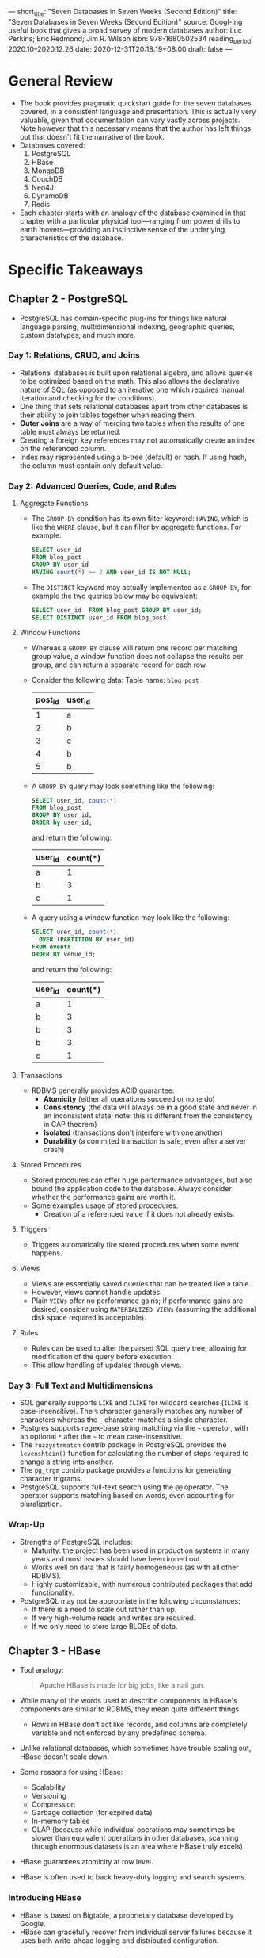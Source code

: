 ---
short_title: "Seven Databases in Seven Weeks (Second Edition)"
title: "Seven Databases in Seven Weeks (Second Edition)"
source: Googl-ing useful book that gives a broad survey of modern databases
author: Luc Perkins; Eric Redmond; Jim R. Wilson
isbn: 978-1680502534
reading_period: 2020.10–2020.12.26
date: 2020-12-31T20:18:19+08:00
draft: false
---

* General Review
- The book provides pragmatic quickstart guide for the seven databases covered,
  in a consistent language and presentation. This is actually very valuable,
  given that documentation can vary vastly across projects. Note however that
  this necessary means that the author has left things out that doesn't fit the
  narrative of the book.
- Databases covered:
  1. PostgreSQL
  2. HBase
  3. MongoDB
  4. CouchDB
  5. Neo4J
  6. DynamoDB
  7. Redis
- Each chapter starts with an analogy of the database examined in that chapter
  with a particular physical tool---ranging from power drills to earth
  movers---providing an instinctive sense of the underlying characteristics of
  the database.
* Specific Takeaways
** Chapter 2 - PostgreSQL
- PostgreSQL has domain-specific plug-ins for things like natural language
  parsing, multidimensional indexing, geographic queries, custom datatypes, and
  much more.
*** Day 1: Relations, CRUD, and Joins
- Relational databases is built upon relational algebra, and allows queries to
  be optimized based on the math. This also allows the declarative nature of SQL
  (as opposed to an iterative one which requires manual iteration and checking
  for the conditions).
- One thing that sets relational databases apart from other databases is their
  ability to join tables together when reading them.
- *Outer Joins* are a way of merging two tables when the results of one table
  must always be returned.
- Creating a foreign key references may not automatically create an index on the
  referenced column.
- Index may represented using a b-tree (default) or hash. If using hash, the
  column must contain only default value.
*** Day 2: Advanced Queries, Code, and Rules
**** Aggregate Functions
- The ~GROUP BY~ condition has its own filter keyword: ~HAVING~, which is like
  the ~WHERE~ clause, but it can filter by aggregate functions. For example:
  #+BEGIN_SRC sql
    SELECT user_id
    FROM blog_post
    GROUP BY user_id
    HAVING count(*) >= 2 AND user_id IS NOT NULL;
  #+END_SRC
- The ~DISTINCT~ keyword may actually implemented as a ~GROUP BY~, for example
  the two queries below may be equivalent:
  #+BEGIN_SRC sql
    SELECT user_id  FROM blog_post GROUP BY user_id;
    SELECT DISTINCT user_id FROM blog_post;
  #+END_SRC
**** Window Functions
- Whereas a ~GROUP BY~ clause will return one record per matching group value, a
  window function does not collapse the results per group, and can return a
  separate record for each row.
- Consider the following data:
  Table name: =blog_post=
  | post_id | user_id |
  |---------+---------|
  |       1 | a       |
  |       2 | b       |
  |       3 | c       |
  |       4 | b       |
  |       5 | b       |
- A ~GROUP BY~ query may look something like the following:
  #+BEGIN_SRC sql
    SELECT user_id, count(*)
    FROM blog_post
    GROUP BY user_id,
    ORDER by user_id;
  #+END_SRC
  and return the following:
  | user_id | count(*) |
  |---------+----------|
  | a       |        1 |
  | b       |        3 |
  | c       |        1 |
- A query using a window function may look like the following:
  #+BEGIN_SRC sql
    SELECT user_id, count(*)
      OVER (PARTITION BY user_id)
    FROM events
    ORDER BY venue_id;
  #+END_SRC
  and return the following:
  | user_id | count(*) |
  |---------+----------|
  | a       |        1 |
  | b       |        3 |
  | b       |        3 |
  | b       |        3 |
  | c       |        1 |
**** Transactions
- RDBMS generally provides ACID guarantee:
  - *Atomicity* (either all operations succeed or none do)
  - *Consistency* (the data will always be in a good state and never in an
    inconsistent state; note: this is different from the consistency in CAP
    theorem)
  - *Isolated* (transactions don't interfere with one another)
  - *Durability* (a commited transaction is safe, even after a server crash)
**** Stored Procedures
- Stored procdures can offer huge performance advantages, but also bound the
  application code to the database. Always consider whether the performance
  gains are worth it.
- Some examples usage of stored procedures:
  - Creation of a referenced value if it does not already exists.
**** Triggers
- Triggers automatically fire stored procedures when some event happens.
**** Views
- Views are essentially saved queries that can be treated like a table.
- However, views cannot handle updates.
- Plain ~VIEWs~ offer no performance gains; if performance gains are desired,
  consider using ~MATERIALIZED VIEWs~ (assuming the additional disk space
  required is acceptable).
**** Rules
- Rules can be used to alter the parsed SQL query tree, allowing for
  modification of the query before execution.
- This allow handling of updates through views.
*** Day 3: Full Text and Multidimensions
- SQL generally supports ~LIKE~ and ~ILIKE~ for wildcard searches (~ILIKE~ is
  case-insensitive). The ~%~ character generally matches any number of
  characters whereas the ~_~ character matches a single character.
- Postgres supports regex-base string matching via the ~~~ operator, with an
  optional ~*~ after the ~~~ to mean case-insensitive.
- The =fuzzystrmatch= contrib package in PostgreSQL provides the ~levenshtein()~
  function for calculating the number of steps required to change a string into
  another.
- The =pg_trgm= contrib package provides a functions for generating
  character trigrams.
- PostgreSQL supports full-text search using the ~@@~ operator. The operator
  supports matching based on words, even accounting for pluralization.
*** Wrap-Up
- Strengths of PostgreSQL includes:
  - Maturity: the project has been used in production systems in many years and
    most issues should have been ironed out.
  - Works well on data that is fairly homogeneous (as with all other RDBMS).
  - Highly customizable, with numerous contributed packages that add
    functionality.
- PostgreSQL may not be appropriate in the following circumstances:
  - If there is a need to scale out rather than up.
  - If very high-volume reads and writes are required.
  - If we only need to store large BLOBs of data.
** Chapter 3 - HBase
- Tool analogy:
  #+BEGIN_QUOTE
  Apache HBase is made for big jobs, like a nail gun.
  #+END_QUOTE
- While many of the words used to describe components in HBase's components are
  similar to RDBMS, they mean quite different things.
  - Rows in HBase don't act like records, and columns are completely variable
    and not enforced by any predefined schema.
- Unlike relational databases, which sometimes have trouble scaling out, HBase
  doesn't scale down.
- Some reasons for using HBase:
  - Scalability
  - Versioning
  - Compression
  - Garbage collection (for expired data)
  - In-memory tables
  - OLAP (because while individual operations may sometimes be slower than
    equivalent operations in other databases, scanning through enormous datasets
    is an area where HBase truly excels)
- HBase guarantees atomicity at row level.
- HBase is often used to back heavy-duty logging and search systems.
*** Introducing HBase
- HBase is based on Bigtable, a proprietary database developed by Google.
- HBase can gracefully recover from individual server failures because it uses
  both write-ahead logging and distributed configuration.
*** Day 1: CRUD and Table Administration
- By default, HBase uses a temporary directory to store its data files. It is
  thus important to override this using the configuration file (via the
  =hbase.rootdir= property) in any real usage.
- HBase comes with HBase shell for interactive sessions.
- HBase is essentially a big map of maps.
  - Keys are arbitrary strings that each map to a /row/ of data.
  - A row itself is a map in which keys are called /columns/ and values are
    stored as uninterpreted arrays of bytes.
  - Columns are grouped into /column families/, so a column's full name consists
    of two parts: the column family name and the /column qualifier/, ofter
    concatenated together using a colon (e.g,. =family:qualifier=).
- Columns in HBase doesn't need to be predefined when creating the table.
- HBase stores an integer timestamp for all data values. And when a new value is
  written to the same cel, the old value remains, and is indexable by its
  timestamp.
- A way to think about HBase is that each row is a mini-database.
- Some benefits of using multiple column families are as followis:
  - The performance characteristics of each column family can be tuned
    separately.
  - Column families are store in different directories.
*** Day 2: Working with Big Data
- By default, in HBase, data is flushed automatically to disk periodically.
- HBase supports two compression algorithms: Gzip and Lempel-Ziv-Oberhumre.
- HBase supports using Bloom filters to determine whether a particular column
  exists for a given row key or whether a given row exists.
- In HBase, rows are kept in order, sorted by the row key.
  - A region is a chunk of rows, identified by the starting key (inclusive) and
    ending key (exclusive).
  - Region never overlap, and each is assigned to a specific region server in
    the cluster.
- For performance reasons, edits are not necessarily written to disk
  immediately.
- The =hbase:meta= special table is responsible for keeping track of which
  region tables are responsible for which part (i.e., region) of the user's
  tables.
- Assignment of of regions to region servers is handled by the /master/ node.
- The generaly guidance for column families in the HBase community is to try to
  keep the number of families per table down.
  - This can be achieved by (a) combining columns into a single family, or (b)
    putting families in different tables entirely.
*** Day 3: Taking It to the Cloud
- AWS's Elastic MapReduce (EMR) provides a managed Hadoop platform, allowing you
  to run various tools in the Hadoop ecosystem, including HBase.
*** Wrap-Up
**** HBase's Strengths
- A robust scale-out architecture and built-in versioning and compression
  capabilities.
- HBase is rack aware, and can replicate data within and between datacenter
  racks so that node failures can be handled gracefully and quickly.
**** HBase's Weaknesses
- HBase doesn't scale down. Five nodes seem to be the minimum number to use.
- Nonexpert documentation is hard to come by.
- HBase is almost never deployed alone, but is used with Hadoop, Apache Spark.
- HBase doesn't offer any sorting or indexing capabilities aside from row
  keys. No sorting is done on any other field, such as column names and values.
- HBase has no concept of datatypes, all field values in HBase are treated as
  uninterpreted arrays of bytes.
** Chapter 4 - MongoDB
- Tool analogy:
  #+BEGIN_QUOTE
  MongoDB is in many ways like a power drill. Your ability to complete a task is
  framed largely by the components you choose to use... MongoDB's strength lies in
  its versatility, power, ease of use, and ability to handle jobs both large and
  small.
  #+END_QUOTE
- MongoDB is a (JSON) document database, and enforces no schema.
- A Mongo document can be likened to a relational table row without a schema.
- MongoDB provides GridFS, a way of storing files bigger than the per document
  limit by automatically splitting the file into chunks.
*** Day 1: CRUD and Nesting
- Unlike a relational database, Mongo does not support server-side joins; a
  single JavaScript call will retrieve a document /and/ all of its nested
  content.
- Example queries:
  #+BEGIN_SRC javascript
    // Inserting into the =orders= collection
    db.orders.insert({
        name: "...",
        itemIDs: [ ... ],
        metadata: { ... },
        date: ISODate("2020-11-22"),
        totalPrice: 123.4
    })

    // List everything in the =orders= collection
    db.orders.find()

    // Listing help
    db.help()
    db.orders.help()

    // Inspecting the source code of a function (just call the function
    // without parentheses)
    db.orders.insert

    // Selecting specific document
    db.orders.find({ "_id": ObjectId("<the-object-id>")})

    // Selecting specific document, and retrieving only "totalPrice" field
    db.orders.find({ "_id": ObjectId("<the-object-id>"), { totalPrice: 1 })

    // Selecting specific document, and retrieving all except "totalPrice" field
    db.orders.find({ "_id": ObjectId("<the-object-id>"), { totalPrice: 0 })

    // Advanced filtering
    db.orders.find(
      {
        name: /myregex/,
        totalPrice: { $lt: 100, $gt: 10 },
        metadata.nestField: "exactMatch"
      }
    )

    // $elemMatch can be used to enforce that a particular document or
    // nested document matches all the criteria.

    // .update(<criteria>, <operation>) can be used to update existing
    // documents

    // .remove(<criteria>) can be used to remove documents, the criteria
    // is like in .find()
  #+END_SRC
- The Mongo community suggests using ={ $ref: "collection_name", $id:
  "reference_id" }= to create references between documents.
- The ~.find()~ function also supports passing in a function that'll be runned
  on every document to decide whether each document is a match.
  - This should however be used as the last option because you can't index such
    a query, and Mongo cannot optimize it.
*** Day 2: Indexing, Aggregating, and Mapreduce
- MongoDB provides several data structures for indexing, such as B-tree, and
  two-dimensional and spherical GeoSpatial indexes.
- Whenever a new collection is created, Mongo automatically creates an index by
  the =_id=.
- Index can also be built on nested values.
- This following query shows all indexis in the database:
  #+BEGIN_SRC javascript
    db.getCollectionNames().forEach(function(collection) {
        print("Indexes for the " + collection + " collection:");
        printjson(db[collection].getIndexes());
    });
  #+END_SRC
- To examine execution statistics, use a command like the following:
  #+BEGIN_SRC javascript
    db.orders.find({<criteria>}).explain("executionStats").executionStats
  #+END_SRC
  - ~.explain()~ is useful for testing a specific query. For a more
    comprehensive profiling, use the system profiler by using the function
    ~.setProfilingLevel(...)~, which creates a new object in the
    =system.profile= collection, which you can read for profiling stats.
- Indexing in Mongo is likely slower and more resource-intensive compared to
  indexing in a traditional RDBMS. As such, you should consider building indexes
  at off-peak times, as opposed to using automated index creation.
- Mongo also comes with a range of command-line tools for various purposes
  (e.g., data dump, restoration).
- The ~.aggregate()~ function can be used to perform complex aggregation query
  in Mongo.
- The ~.listCommands()~ function can be used to list commands available.
- Mongo supports mapreduce operation.
*** Day 3: Replica Sets, Sharding, GeoSpatial, and GridFS
- We can neither write to a secondary node nor read directly from it.
- Mongo only allows a single master.
- Mongo requires an odd number of nodes, and in the event of failure / network
  partition, it requires a majority vote.
- It is possible to bring up a arbiter node that only votes, but does no
  replicate data. It is also possible to increase voting rights on the servers
  (generally not recommended).
- Mongo supports automatic sharding. To start a sharded start, use a command
  like the following:
  #+BEGIN_SRC bash
    mkdir ./data_dir_1 ./data_dir_2
    mongod --shardsvr --dppath ./data_dir1 --port 27017
    mongod --shardsvr --dppath ./data_dir2 --port 27018

    # Config server for keeping track of which shard is storing what
    mkdir ./mongoconfig
    mongod --configsvr --replSet configSet --dpbath ./mongoconfig --port 27019
    # We also need to connect to the config server and run
    # rs.initiate(...) to initialize the server. Details are omitted here.

    # Main server for client
    mongos --configdb configSet/localhost:27019 --port 27020
    # We also need to connect to the client-facing server to (a) add the
    # shard servers using sh.addShard(...) for each shard server, (b)
    # enable sharding using db.runCommand({ enablesharding: "myDatabase"
    # }), and (c) specify the field to shard by, by using db.runCommand({
    # shardcollection: "myDatabase.myCollection", key: {myKey: 1} })
  #+END_SRC
*** Wrap-Up
**** Mongo's Strengths
- Ability to handle huge amounts of data
- User-friendliness: e.g., similarity between Mongo commandsand traditional SQL
**** Mongo's Weaknesses
- Lack of schema: e.g., if there is a typo in the collection or field name,
  Mongo will not complain, it'll happily creata a new collection or field as the
  case may be.
** Chapter 5 - CouchDB
- Tool analogy:
  #+BEGIN_QUOTE
  Ratchet wrenches are light and convenient tools you carry around for a range of
  jobs, big and small. As with power drills, you can swap out variously sized bits
  like sockets or screws. Unlike a power drill that needs to be plugged into 120
  volts of AC power, however, a wrench is happy to rest in your pocket and run on
  elbow grease. Apache CouchDB is like that. Able to scale down as well as up, it
  fits problem spaces of varying size and complexity with ease.
  #+END_QUOTE
- CouchDB is a JSON- and REST-based document-oriented database. It is designed
  with the web in mind.
- CouchDB does not support ad-hoc querying at all. Indexed views must be
  produced by incremental mapreduce operations.
- CouchDB supports a variety of deployment scenarios, from datacenter-scale and
  down to running on a single smartphone.
- CouchDB uses an append-only storage model, and the data is easy to replicate,
  back up and restore.
*** Day 1: CRUD, Fauxton, and cURL Redux
- All documents in CouchDB have an =_id= field. Additionally, documents also
  have a =_rev= filed that is update everytime the document changes. To update
  or delete an existing document, you must provide both an =_id= and the
  matching =_rev=.
- There are no transactions or locking in CouchDB.
- All communications with CouchDB is REST-based.
- Unlike MongoDB, in which you modiy documents in place, with CouchDB you always
  overwrite the entire document to make any change.
*** Day 2: Creating and Querying Views
- CouchDB, a /view/ is a window into the documents contained in a
  database. Views are the principal way that documents are accessed.
- A view consists of mapper and reducer functions that are used to generate an
  ordered list of key-value pairs.
  - The mapper function is runned on each document. Within the mapper function,
    the ~emit(<key>, <value>)~ function may be called zero, once or multiple
    times to emit key-value pairs. These key-value pairs will form documents
    that are queryable by the key (assuming there is no reducer).
- Views can be stored within CouchDB itself as /design documents/, and will be
  replicated like all other documents.
*** Day 3: Advanced Views, Changes API, and Replicating Data
- The high-level outline of the steps CouchDB takse to build a view is as
  follows:
  1. Send documents off to the mapper function.
  2. Collect all the emitted values.
  3. Sort emitted rows by their keys.
  4. Send chunks of rows with the same keys to the reduce function.
  5. If there was too much data to handle all reduction in a single call, call
     the reduce function again but with previously reduced values.
  6. Repeat recursive calls to the reduce function as necessary until no
     duplicate keys remain.
- Reduce functions in CouchDB takes three arguments: =key=, =values=, and
  =rereduce=.
  - =key= is a array of tuples---two element arrays containing the key emitted
    by the mapper and the =_id+ of the document that produced it.
  - =values= is an array of values corresponding to the keys.
  - =rereduce= is a Boolean value that will be true if this invocation of the
    reduce function (in which case the =key= will be ~null~, and =value= will be
    the products previous reducer calls).
- Unlike other implementation of MapReduce which discards the values produced
  during the map stage, CouchDB keep the intermediate value until a change to a
  document would invalidate the data. When that happens, CouchDB will run
  mappers and reducers only for the updated data.
- CouchDB provides a Changes API for watching a database for changes and getting
  updates instantly.
  - "The Changes API makes CouchDB a perfect candidate for a system of record."
- There are three ways to use the Changes API: polling, long-polling, and
  continuous.
  - In the *polling* approach, the application sends a GET request, usually
    specifying a =since= parameter to get all the changes since.
    - This is appropriate when the application can cope with long delays between
      updates.
  - In the *long polling* approach, CouchDB will keep the connection open for
    some time, waiting for changes to happen.
  - In the *continuous* approach, CounchDB will keep the connection open, and
    send JSON-serialized change notification objects as changes become
    available. If there is no changes for a certain period of time, CouchDB will
    close the connection with a terminal message.
- It is possible to add a filter function to a view, so that when using the
  Changes API, route parameters can be used to filter for a subset of changes.
- Replicating data in CouchDB
  - CouchDB supports multiple master nodes, i.e., master-master replication.
  - When there is conflicting changes, CouchDB uses a deterministic approach to
    always choose the same document as the "winner", while keeping the
    conflicted versions around so that application code can resolve the
    conflict.
*** Wrap-Up
**** CouchDB's Strengths
- CouchDB is robust and stable.
- CouchDB supports a variety of deployment situations, both large and small.
**** CouchDB's Weaknesses
- CouchDB doesn't suppotr ad-hoc queries in any meaningful way.
** Chapter 6 - Neo4j
- Tool analogy:
  #+BEGIN_QUOTE
  A bungee cord is a helpful tool because you can use it to tie together the most
  disparate of things, no matter how awkwardly shapedor ill fitting they may
  be. In a lot of ways, Neo4j is the bungee cord of databases, a system intended
  not so much to store information about things as to /tie them together and
  record their connections with each other/.
  #+END_QUOTE
- Neo4j is a graph database, because it stores data a (mathematical) graph.
- Neo4j is known for being "whiteboard friendly" because virtually any diagram
  that can be drawn using boxes and lines on a whiteboard can be store in Neo4j.
- Neo4j focuses more on the relationships between values than on the
  commonalities among sets of values (such as collections of documents or tables
  of rows).
  - As such, it can store highly variable data in a natural and straight-forward
    way.
  - One (toy) example of such higly variable data as provided in the book is as
    follows:
    #+BEGIN_QUOTE
    Imagine you need to create a wine suggestions engine in which wines are
    categorized by different varieties, regions, wineries, vintages, and
    designations. Imagine that you also need to keep track of things like
    articles describing those wines written by various authors and to enable
    users to track their favorite wines.
    #+END_QUOTE
- Neo4j is small enough to be embedded into almost any application, and yet also
  supports master-slave replication to support large deployments (storing tens
  of billions of nodes and relationships).
*** Day 1: Graphs, Cypher, and CRUD
- A node in Neo4j is a vertex between edges that may hold data. The data is
  stored as a set of key-value pairs. (Note that in traditional graph theory,
  these might be called vertices instead of nodes.)
- Connections between nodes are called relationships (rather than edges).
- The standard query language for Neo4j is Cypher.
  - A typical Cypher query looks like this:
    #+BEGIN_SRC cyhper
    MATCH [some set of nodes and/or relationships]
    WHERE [some set of properties holds]
    RETURN [some set of results captured by the MATCH and WHERE clauses]
    #+END_SRC
  - In addition to =MATCH=, we can create nodes and relationships using
    =CREATE=, and update them using =UPDATE=.
- When creating and/or updating nodes, /label(s)/ can be applied.
- Some examples of queries that can be made in Neo4j:
  - For a particular node, find all the related nodes of a specific type
  - For a particuler node, find all friends of friends of that node (i.e., it
    takes two traversal along a relationship of a particular type to reach the
    destination node)
- Cypher provides a variety of functions that act like stored procedure (e.g.,
  string manipulation, calculating spatail distances).
  - We can also write our own functions in Java and call them from Cypher.
- Neo4j also supports indexes and constraints.
*** Day 2: REST, Indexex, and Algorithms
- Neo4j supports CRUD operations over REST.
- Neo4j supports finding paths between nodes, for example:
  - shortest
  - all simple paths (no loops)
  - all paths (allowing loops)
  - Dijsktra (i.e., weighted edges).
- Neo4j supports full-text search inverted index, using Lucene.
*** Day 3: Distributed High Availability
- Neo4j is ACID-compliant by default, but running it in high-availability will
  lose pure ACID-compliant transactions.
- Neo4j in HA mode is eventually consistent.
- The master server is Neo4j is responsible for managing data distribution.
- The slave servers in Neo4j accept write, which will be synchronized with the
  master, which will then propagate those changes to the other slaves.
*** Wrap-Up
**** Neo4j's Strengths
- Good for unstructured data, in many ways even more so than document databases.
- "Graph traversals are constant time."
**** Neo4j's Weaknesses
- Neo4j currently does not support sharding.
** Chapter 7 - DynamoDB
- Tool analogy:
  #+BEGIN_QUOTE
  Earth movers are epic pieces of machinery, able to shuffle around massive bits
  of dirt and other material with great eas. DynamoDB is a bit like the rented
  earth mover of NoSQL databases. You don't have to build it yourself or fix it
  when it's broken; you just have to drive it and pay for your usage. But it's
  complex to handle so you'll need to make very intelligent decisions about how to
  use it lest you end up incurring unexpected costs or jamming the engine.
  #+END_QUOTE
- DynamoDB is a cloud-based database available only through AWS.
- Some sense fo DynamoDB's support for scale:
  - You can store as many items as you want in any DynamoDB table.
  - Each item (the equivalent of a row in an SQL database) can hold as many
    attributes as you want, although there is a hard size limit of 400 KB per
    item.
  - Assuming data modeling is done right, there will be very little performance
    degradation even when the tables store petabytes of data.
- DynamoDB's data model strongly resembles that of a key-value store, such as
  Redis.
- In DynamoDB, you use the /control plane/ to perform operations like creating,
  modifying and deleting tables.
  - You store /items/ inside of tables.
  - Items roughly correspond to rows in RDBMS.
  - Items consist of one or more /attributes/, which roughly correspond to RDBMS
    columns.
- DynamoDB requires you to define some aspects of tables at the outset, most
  importantly the structure of keys and local secondary indexes, but is
  otherwise schemaless.
- DynamoDB allows querying based on secondary indexes rather than solely on the
  basis of a primary key.
  - E.g., you can select items from a table with filter on the secondary
    index. The filter may be a range.
- DynamoDB supports both eventually consistent and also strongly consistent
  ACID-compliant modes, and the desired mode can be specified on a per-read
  basis.
  - Consistent reads "cost" twice as much in terms of read capacity than
    non-consistent reads.
  - DynamoDB supports only item-level consistency, which is analogous to
    row-level consistency in RDBMS.
*** Day 1: Let's Go Shopping!
- DynamoDB's Data Types
  - DynamoDB offers five simple types: null, number, Booleans, strings and
    binary strings.
  - DynamoDB also offers some /set/ and /document/ types (e.g., a set of
    strings, a list of heterogenous simple types, and a map with strings as keys
    and values of any type).
- DynamoDB provides two types of keys: hash and range.
- Some guidelines when designing keys:
  1. If you're using a hash key as your partition key, you should always strive
     for a data model in which the application knows the key in advance because
     this will enable you to target the item directly rather than relying on
     range and other queries.
  2. You should use partition keys that don't cluster around just a few
     values. This is because the partition key determines where data is stored.
  3. In cases where you ned to use a composite key---a hash key plus a range
     key---you should opt for fewer partition keys and more range keys.
     - For example, if your system requires keying on user IDs and date, and the
       number of unique dates is greater than the number of unique user IDs,
       then the user ID should be used as the hash key with the date used as the
       range/sort key.
- /Local secondary indexes/ let you query or scan attributes outside of your
  primary hash and sort key.
  - The word "local" means items sharing a partition key.
  - Note that local secondary indexes can't be modified after a table has been
    created.
- /Global secondary indexes/ are indexes that aren't restricted to items with
  the same partition key.
*** Day 2: Building a Streaming Data Pipeline
- You shouldn't use DynamoDB unless you are after extremely good performance at
  massive scale.
- DynamoDB allows setting read capacity units (RCUs) and write capacity units
  (WCUs) separately for every table. 1 WCU is 1 KB per second, and 1 RCU is 4 KB
  per second.
*** Day 3: Building an "Internet of Things" System Around DynamoDB
- Amazon's Data Pipeline can be used to easily export data from DynamoDB into
  other places (e.g., into S3, which can be made queryable using SQL via Athena).
*** Wrap-Up
**** DynamoDB's Strengths
- The bulk of the usual operational tasks (like installing the server, and
  maintaining and tuning it) is taken care of by Amazon.
**** DynamoDB's Weaknesses
- You have to make sure that the problem meshes well with DynamoDB's
  partitioning system. Effort might be required to ensure the data model
  matches.
** Chapter 8 - Redis
- Tool analogy:
  #+BEGIN_QUOTE
  Redis is like grease. It's most often used to lubricate moving parts and keep
  them working smoothly by reducing friction and speeding up their overall
  function. Whatever the machinery of your system, it could very well be
  improved with a bit poured over it. Sometimes the answer to your problem is
  simply a judicious use of more Redis.
  #+END_QUOTE
*** Day 1: CRUD and Datatypes
- Useful commands in Redis includes:
  - Basic setting and getting:
    - ~SET myKey myValue~
    - ~GET myKey~
    - ~MSET myKey1 myValue1 myKey2 myValue2 ...~
    - ~MGET myKey1 myKey2 ...~
  - Basic numeric operations:
    - ~SET count 2~
    - ~INCR count~
    - ~GET count~ (returns 3)
- Transactions:
  #+BEGIN_SRC redis
  > MULTI
  OK
  > SET myKey myValue
  QUEUED
  > INCR count
  QUEUED
  > EXEC
  OK
  (integer) 4 // Assuming count was 3 before this
  #+END_SRC
**** Complex Datatypes
- Redis commands generally follows the following naming convention:
  - SET commands begin with =S=
  - Commands dealing with hashes begin with =H=
  - Commands dealing with sorted sets begin with =Z=
  - Commands dealing with lists begin with either =L= (for left) or =R= (for
    right)
***** Hashes
- Hashes in Redis associates a key to multiple key-value pairs, for example:
  #+BEGIN_SRC redis
  // HMSET <main key> <key1> <value1> <key2> <value2> ...
  > HMSET menu:macdonalds breakfast hashbrown lunch mcspicy 
  OK
  > HVALS menu:macdonalds
  1) "hashbrown"
  2) "mcspicy"
  > HKEYS menu:macdonalds
  1) "breakfast"
  2) "lunch"
  > HGET menu:macdonalds lunch
  "mcspicy"
  #+END_SRC
***** Lists
- Lists contain multiple ordered values and can act as both queues and
  stacks. There are also operations for inserting into the middle, constraining
  the size, and moving values between lists.
- Example:
  #+BEGIN_SRC redis
  > RPUSH posts:top-visited postID1 postID2 postID3
  (integer) 3

  // Retrieves items 0 through -1 from list
  > LRANGE posts:top-visited 0 -1
  1) postID1
  2) postID2
  3) postID3

  // Removes all items matching postID2
  // LREM <key> <how-many-to-remove> <value-to-remove>
  > LREM posts:top-visited 0 postID2

  // Removes and retrieves one value
  > LPOP posts:top-visited
  "postID1"

  // Pops items from one list into another
  // RPOPLPUSH <list-from> <list-to>
  #+END_SRC
****** Blocking Lists
#+BEGIN_SRC redis
// Pops a value from the list, waiting for up to 300 seconds if no item exist
> BRPOP myList 300
#+END_SRC
***** Sets
- Sets are unordered collections with no duplicate values.
- Examples:
  #+BEGIN_SRC redis
  // myValue1 in example below will be deduplicated
  > SADD myKey myValue1 myValue2 myValue3 myValue1 ...

  // Return the intersection of sets
  > SINTER set1 set2

  // Return everything in set1 but not in set2
  > SDIFF set1 set2

  // Find the union of sets
  > SUNION set1 set2
 
  // Store union of existing sets into new set
  > SUNIONSTORE setNew set1 set2

  // SMOVE can be used to move item from one set to another

  // SPOP removes a random value from the set
  #+END_SRC
***** Sorted Sets
- Elements in sorted sets are:
  - ordered like in lists,
  - unique like in sets,
  - field-value pairs like hashes (though in sorted set, the fields are numeric
    scores denoting the order of the values instead of plain strings).
- Inserts take log(N) time, instead of the constant time for hashes or lists.
- Examples:
  #+BEGIN_SRC redis
  // Add to sorted set "pagevisit" the three field-value pairs
  > ZADD pagevisits 369 home 123 about 666 faqs
  (integer) 3

  // Increment the count of faqs by 1
  > ZINCRBY pagevisits 1 faqs
  "667"

  // Retrieve values in positions 0 to 1, both inclusive. Results are sorted in
  // ascending order. 
  > ZRANGE pagevisits 0 1
  1) "about"
  2) "home"

  // Retrieve values with by index scores (i.e., the field), and in reverse
  // order.
  > ZREVRANGE pagevisits 0 -1 WITHSCORES
  1) "faqs"
  2) "667"
  3) "home"
  4) "369"
  5) "about"
  6) "123"

  // Retrieve values by scores (both inclusive)
  > ZRANGEBYSCORE pagevisits 123 369
  1) "about"
  2) "home"

  // Retrieve values by scores (123 not inclusive)
  > ZRANGEBYSCORE pagevisits (123 369
  1) "home"

  // Retrieve entire set
  > ZRANGEBYSCORE pagevisits -inf inf
  1) "about"
  2) "home"
  3) "faqs"

  // Use the commands ZREMRANGEBYRANK and ZREMRANGEBYSCORE for removal by
  // position and score respectively.

  // Sorted sets also supports union operation:
  // ZUNIONSTORE <destination-set> <num-keys> key [key ...]
  //   [WEIGHTS weight [weight ...]] [AGGREGATE SUM|MIN|MAX]
  
  #+END_SRC
**** Expiry
- Example:
  #+BEGIN_SRC redis
  > SET theBomb "has been planted"
  OK
  > EXPIRE theBomb 10
  (integer) 1
  > EXISTS theBomb
  (integer) 1
  // After 10 seconds
  > EXISTS theBomb
  (integer) 0

  // Set key and expiry in one command:
  > SETEX theBomb 10 "has been planted"

  // Checking the TTL
  > TTL theBomb
  (integer) 4 // i.e., 4 seconds left

  // Remove expiry (only works if an item is not expired)
  > PERSIST theBomb
  #+END_SRC
**** Database Namespaces
- Redis support namespaces. In Redis nomenclature, a namespace is called a
  /database/ and is keyed by number. The default namespace is =0=.
- Examples:
  #+BEGIN_SRC redis
  > SET myKey myValue
  OK
  > SELECT 1 // Switch to database 1
  OK
  > GET myKey
  (nil) // myKey does not exist in database 1
  > SELECT 0
  OK
  > MOVE myKey 2 // Move myKey to database 2
  (integer) 2
  > SELECT 2
  OK
  > GET myKey
  "myValue"
  #+END_SRC
*** Day 2: Advanced Usage, Distribution
- Redis has a TCP interface where raw strings command can be used.
- Redis provides ~SUBSCRIBE~, ~PUBLISH~, ~UNSUBSCRIBE~ commands for simple
  pub-sub.
- The ~INFO~ commands prints several information about the server.
**** Configurations
- *Snapshot*
  - The default snapshotting configuration will trigger a save every 60 seconds
    if 10,000 keys changed, every 300 seconds if 10 keys changed, and 900
    seconds if 1 key changed:
    #+BEGIN_SRC redis
    save 900 1
    save 300 10
    save 60 10000
    #+END_SRC
- *Security*
  - The =requirepath= setting and ~AUTH~ command in Redis supports setting of
    plaintext passwords. But security is better achieve via firewalls and SSH.
- Misc
  - The dangerous ~FLUSHALL~ command which deletes all keys can be disabled by
    renaming the command to an empty string in the configuration file:
    =rename-command FLUSHALL ""=
  - Redis provides a benchmarking tool that connects locally to port 6379 by
    default and issues 10,000 requests using 50 parallel clients.
**** Master-Slave Replication
- Redis supports master-slave replication.
- A simple master-slave replication set-up can be achieved by simply copying the
  configuration of the master to the slave, and adding a line like =slaveof
  <master-ip> <master-port>=.
**** Redis Cluster
- Redis providse a cluster mode that automatically shards keys across multiple
  master nodes. Some client implementation (e.g., in Ruby) provides access to
  this cluster mode. As of 2020.12.26, it seems that the popular Python client
  redis-py does not provide this feature.
**** Bloom Filters
- The ~SETBIT~ and ~GETBIT~ commands in Redis allow implementation of efficient
  bloom filters.
*** Day 3: Playing with Other Databases
** Chapter 9 - Wrapping Up
- How databases store their data can largely be divided into five genres:
  1. Relational
  2. Key-value
  3. Columnar
  4. Document
  5. Graph
*** Relational
**** Characteristics
- Implemented as two-dimensional tables with rows and columns, based on set
  theory.
- Types are enforced.
- Some databases (like PostgreSQL) provides many useful extensions.
**** Good For
- When the layout of the data is known in advance but how you plan to use the
  data later may not be.
- I.e., you pay the organizational complexity up front to achieve query
  flexibility later.
**** Not-So-Good For:
- When the data is highly variable or deeply hierarchical.
- Data problems that exhibit a high degree of record-to-record variation will be
  problematic.
*** Key-Value
**** Characteristics
- Generally provides fast look-up because the keys are stored like a hashtable.
- Depending on the database, the keys can be mapped to simple values like
  strings, but also to complex values like a huge hashtable.
**** Good For:
- Easy horizontal scaling, extremely fast, or both.
- Particularly suitable for problems where the data are not highly related. For
  example, user session data in a web application: each user's session activity
  will be different and largely unrelated to the activity of other users.
**** Not-So-Good For:
- Because such databases generally lack indexes and scanning capbilities, they
  are not suited for situations where queries beyond the basic CRUD is required.
*** Columnar
- Yong Jie: Please note that the summary provided by the book seem to be based
  only on HBase's implementation.
**** Characteristics
- Columns are inexpensive to add (unlike in traditional RDBMS).
- HBase is a classic implementation of columnar database. (Yong Jie: This
  statement might not be very accurate because HBase seems to be a nested
  hashmap.)
**** Good For: 
- Columnar databases have traditionally been developed with horizontal
  scalability in mind, and are thus suited to big data.
**** Not-So-Good For:
- Different columnar databases have rather different features, and require
  careful consideration of the requirements vs feature set.
- Generally, columnar database are require designing of the schema based on how
  you intend to query the data. So if it is not possible to design the data in
  advance, columnar database may not be appropriate.
*** Document
**** Characteristics
- Allows for any number of fields per object and arbitrary levels of nesting (by
  nesting document as fields of other document(s)).
- Generally uses JSON.
- Generalyl easy to shard and replicate across several servers.
- Examples: MongoDB and CouchDB.
**** Good For:
- Problems involving highly variable domains, when you don't know in advance
  what exactly your data will look like.
**** Not-So-Good For:
- Joining data across documents; generally, the document should contain all the
  relevant information.
*** Graph
**** Characteristics
- Focuses more on the interrelation between data nodes than the actual values
  stored in those nodes.
**** Good For:
- Networking applications (e.g., social network).
- "If you can model your data on a whiteboard, you can model it in a graph."
**** Not-So-Good For:
- Doesn't scale out well.
- It is likely that if you are using a graph database, it'll be one piece of a
  larger system, with the bulk of the data stored elsewhere, and only the
  relationships maintained in the graph.
*** Making a Choice
** Appendix 2 - The CAP Theorem
- CAP proves that you can create a distributed database that can have at most
  two out of three of the following qualities:
  - /consistent/ (writes are atomic and all subsequent requests
    retrieve the new value),
  - /available/ (the database will always return a value as long as a
    single server is running),
  - /partition tolerant/ (the system will still function even if server
    communication is temporarirly lost---i.e., there is a network partition)
- A CA system that gives up partition tolerant is essentially not distributed,
  and is unlikely to be in common use.
*** Eventual Consistency
- The idea behind eventual consistency is that each node is always available to
  serve requests. As a trade-off, data modifications are propagated in the
  background to other nodes. This means that at any time the system may be
  inconsistent, but the data is still largely accurate.
- The Internet's DNS is a prime example of an eventually consistent
  system. After registering a domain, it may take a few days to propagate to all
  DNS servers across the Internet, but the individual servers are still
  available in the interim.
*** CAP in the Wild
- Redis, PostreSQL, and Neo3J are consistent and available (CA); they don't
  distribute data and so partitioning is not an issue.
- MongoDB and HBase are generally consistent and partition tolerant (CP).
- In practice, hardware failure is handled gracefully---other still-networked
  nodes can cover for the downed server---but strictly speaking, in the CAP
  theorem sense, they are unavailable.
- CouchDB is available and partition tolerant (AP). Even though two or more
  CouchDB servers can replicate data between them, CouchDB doesn't guarantee
  consistency between any two servers.
- Note however that the databases listed above can generally be configured to
  change their CAP type.
*** The Latency Trade-Off
- It is important to consider more than just the CAP theorem when choosing
  database.
- One other important factor might be latency.
* To Internalize /Now/
* To Learn/Do Soon
- How does write-ahead logging works in the case of HBase?
- How to design a schema for HBase?
* To Revisit When Necessary
** Chapter 2 - PostgreSQL
*** Day 2: Advanced Queries, Code, and Rules
- Refer to this section for an example of how to use PostgreSQL to generate
  pivot table.
*** Day 3: Full Text and Multidimensions
- Refer to this section for an example of how to do text-related operations in
  PostgreSQL, including wildcard search based on character matching, word-based
  search using ~@@~ operator, and similar sounding text search using metaphones.
- Refer to this section for an example usages of the ~cube~ datatype provided by
  a contributed package. This datatype supports querying for nearest neighbors
  with n-dimensions.
** Chapter 3 - HBase
*** Day 1: CRUD and Table Administration
- Refer to this section for some ideas on how to design the schema for HBase.
** Chapter 4 - MongoDB
*** Day 2: Indexing, Aggregating, and MapReduce
- Refer to this section for an example of mapreduce in Mongo.
*** Day 3: Replica Sets, Sharding, GeoSpatial, and GridFS
- Refer to this section for a simple example on how to use MongoDB for efficient
  and simple geospatial query (i.e., finding nearby location using latitudes and
  longitudes).
** Chapter 5 - CouchDB
*** Day 2: Creating and Querying Views
*** Day 3: Advanced Views, Changes API, and Replicating Data
- Refer to this section for an example of how to use the Changes API using long
  polling approach.
** Chapter 6 - Neo4j
*** Day 1: Graphs, Cypher, and CRUD
- Refer to this section for a moderately extensive (toy) example about storing
  information about (a) wines, wineries, and publications, and (b) people
  affiliated with the wines and relationships among these people.
** Chapter 7 - DynamoDB
*** Day 2: Building a Streaming Data Pipeline
- Refer to this section for an example of a sensor data streaming application
  using Amazon Kinesis, Lambda and DynamoDB.
*** Day 3: Building an "Internet of Things" System Around DynamoDB
- Refer to this section for an example of a AWS Data Pipeline involving
  exporting data from DynamoDB into S3 for querying using SQL via Athean.
** Chapter 8 - Redis
*** Day 3: Playing with Other Databases
- Refer to this chapter for an example of a /polyglot persistence model/, using
  CouchDB as the system of record (the canoncial data source), Neo4j to handle
  data relationships, and Redis to help with data population and caching.
** Appendix 1 - Database Overview Tables
- Refer to this appendix for helpful comparison tables for the seven databases
  covered, across numerous metrics ranging from implementation language,
  interface protocol, replication strategies, strengths and weaknesses, etc.
* Other Resources Referred To
- Dynamo: amazon's highly available key-value store:
  - https://dl.acm.org/doi/10.1145/1323293.1294281
  - This is a research paper by Amazon containing information about their dynamo
    key-value store. Although it is not clear to what extent does AWS's DynamoDB
    actually follows the paper, the paper is nonetheless an interesting
    exploration of distributed database concepts.
